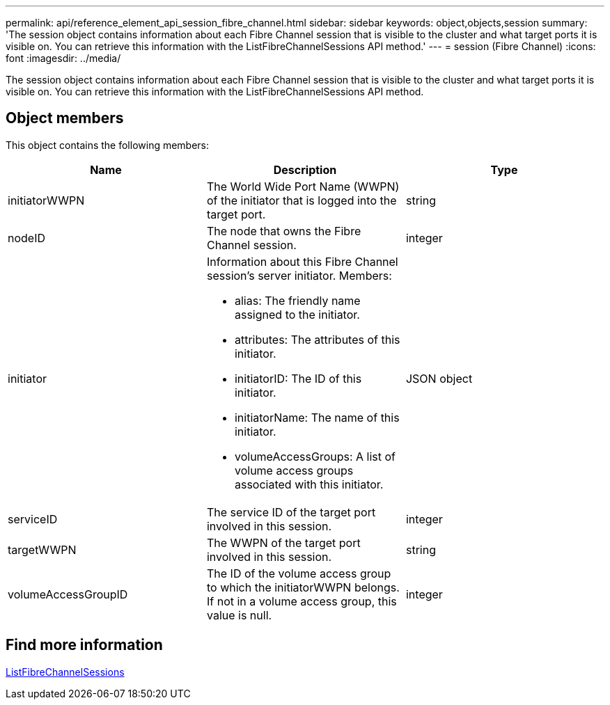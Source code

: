 ---
permalink: api/reference_element_api_session_fibre_channel.html
sidebar: sidebar
keywords: object,objects,session
summary: 'The session object contains information about each Fibre Channel session that is visible to the cluster and what target ports it is visible on. You can retrieve this information with the ListFibreChannelSessions API method.'
---
= session (Fibre Channel)
:icons: font
:imagesdir: ../media/

[.lead]
The session object contains information about each Fibre Channel session that is visible to the cluster and what target ports it is visible on. You can retrieve this information with the ListFibreChannelSessions API method.

== Object members

This object contains the following members:

[options="header"]
|===
|Name |Description |Type
a|
initiatorWWPN
a|
The World Wide Port Name (WWPN) of the initiator that is logged into the target port.
a|
string
a|
nodeID
a|
The node that owns the Fibre Channel session.
a|
integer
a|
initiator
a|
Information about this Fibre Channel session's server initiator. Members:

* alias: The friendly name assigned to the initiator.
* attributes: The attributes of this initiator.
* initiatorID: The ID of this initiator.
* initiatorName: The name of this initiator.
* volumeAccessGroups: A list of volume access groups associated with this initiator.

a|
JSON object
a|
serviceID
a|
The service ID of the target port involved in this session.
a|
integer
a|
targetWWPN
a|
The WWPN of the target port involved in this session.
a|
string
a|
volumeAccessGroupID
a|
The ID of the volume access group to which the initiatorWWPN belongs. If not in a volume access group, this value is null.
a|
integer
|===

== Find more information

xref:reference_element_api_listfibrechannelsessions.adoc[ListFibreChannelSessions]
